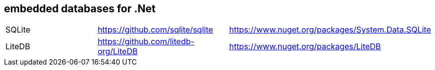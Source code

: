 ## embedded databases for .Net

|===
|SQLite|https://github.com/sqlite/sqlite|https://www.nuget.org/packages/System.Data.SQLite
|LiteDB|https://github.com/litedb-org/LiteDB|https://www.nuget.org/packages/LiteDB
|===
